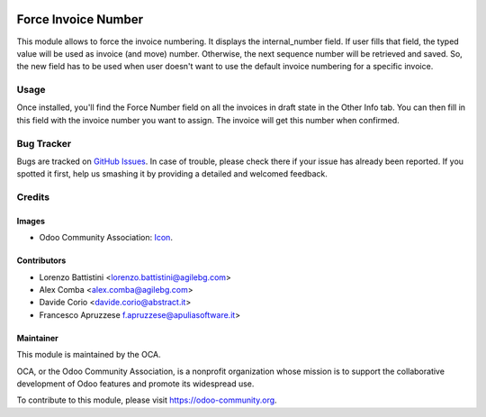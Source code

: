 .. image:: https://img.shields.io/badge/licence-AGPL--3-blue.svg
   :target: http://www.gnu.org/licenses/agpl-3.0-standalone.html
   :alt: License: AGPL-3

====================
Force Invoice Number
====================

This module allows to force the invoice numbering.
It displays the internal_number field. If user fills that field, the typed
value will be used as invoice (and move) number.
Otherwise, the next sequence number will be retrieved and saved.
So, the new field has to be used when user doesn't want to use the default
invoice numbering for a specific invoice.

Usage
=====

Once installed, you'll find the Force Number field on all the invoices in draft
state in the Other Info tab.
You can then fill in this field with the invoice number you want to assign.
The invoice will get this number when confirmed.

.. image:: https://odoo-community.org/website/image/ir.attachment/5784_f2813bd/datas
   :alt: Try me on Runbot
   :target: https://runbot.odoo-community.org/runbot/95/9.0

Bug Tracker
===========

Bugs are tracked on `GitHub Issues
<https://github.com/OCA/account-invoicing/issues>`_. In case of trouble, please
check there if your issue has already been reported. If you spotted it first,
help us smashing it by providing a detailed and welcomed feedback.

Credits
=======

Images
------

* Odoo Community Association: `Icon <https://github.com/OCA/maintainer-tools/blob/master/template/module/static/description/icon.svg>`_.

Contributors
------------

* Lorenzo Battistini <lorenzo.battistini@agilebg.com>
* Alex Comba <alex.comba@agilebg.com>
* Davide Corio <davide.corio@abstract.it>
* Francesco Apruzzese f.apruzzese@apuliasoftware.it>

Maintainer
----------

.. image:: https://odoo-community.org/logo.png
   :alt: Odoo Community Association
   :target: https://odoo-community.org

This module is maintained by the OCA.

OCA, or the Odoo Community Association, is a nonprofit organization whose
mission is to support the collaborative development of Odoo features and
promote its widespread use.

To contribute to this module, please visit https://odoo-community.org.